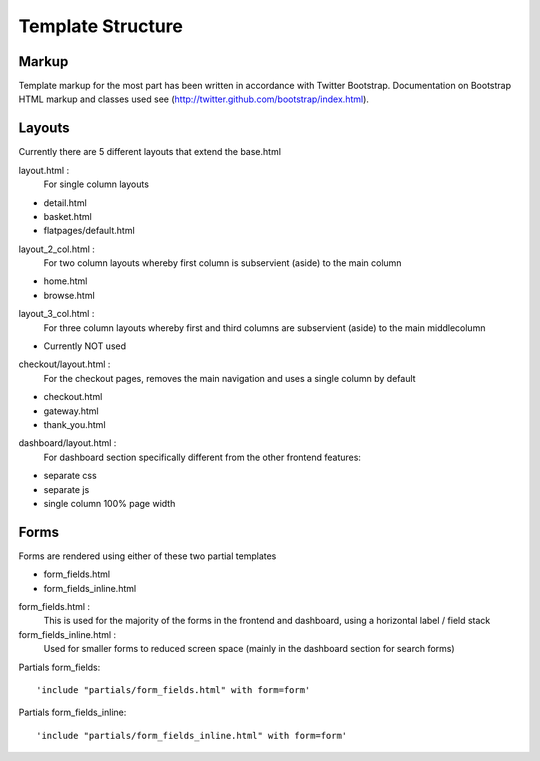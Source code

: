==================
Template Structure
==================

Markup
------

Template markup for the most part has been written in accordance with Twitter Bootstrap.
Documentation on Bootstrap HTML markup and classes used see (http://twitter.github.com/bootstrap/index.html).

Layouts
-------

Currently there are 5 different layouts that extend the base.html

layout.html :
    For single column layouts 
* detail.html
* basket.html
* flatpages/default.html

layout_2_col.html :
    For two column layouts whereby first column is subservient (aside) to the main column
* home.html 
* browse.html

layout_3_col.html :
    For three column layouts whereby first and third columns are subservient (aside) to the main middlecolumn 
* Currently NOT used

checkout/layout.html :
  For the checkout pages, removes the main navigation and uses a single column by default
* checkout.html 
* gateway.html 
* thank_you.html
  
dashboard/layout.html :
  For dashboard section specifically different from the other frontend features:
* separate css
* separate js
* single column 100% page width

Forms
-----

Forms are rendered using either of these two partial templates

* form_fields.html
* form_fields_inline.html

form_fields.html :
    This is used for the majority of the forms in the frontend and dashboard, using a horizontal label / field stack

form_fields_inline.html :
    Used for smaller forms to reduced screen space (mainly in the dashboard section for search forms)

Partials form_fields::

    'include "partials/form_fields.html" with form=form'
    
Partials form_fields_inline::

    'include "partials/form_fields_inline.html" with form=form'
